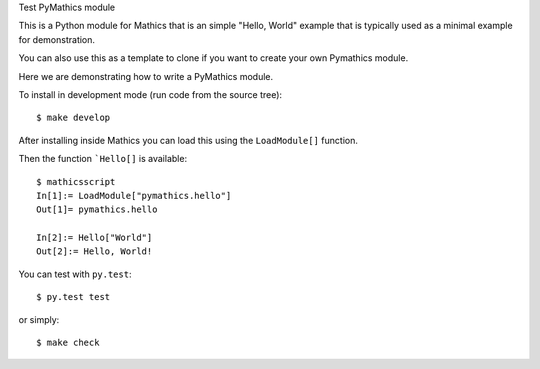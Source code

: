 Test PyMathics module

This is a Python module for Mathics that is an simple "Hello, World" example
that is typically used as a minimal example for demonstration.

You can also use this as a template to clone if you want to create your own Pymathics module.

Here we are demonstrating how to write a PyMathics module.

To install in development mode (run code from the source tree):

::

   $ make develop


After installing inside Mathics you can load this using the
``LoadModule[]`` function.

Then the function ```Hello[]`` is available::

      $ mathicsscript
      In[1]:= LoadModule["pymathics.hello"]
      Out[1]= pymathics.hello

      In[2]:= Hello["World"]
      Out[2]:= Hello, World!

You can test with ``py.test``::

     $ py.test test

or simply::

     $ make check
